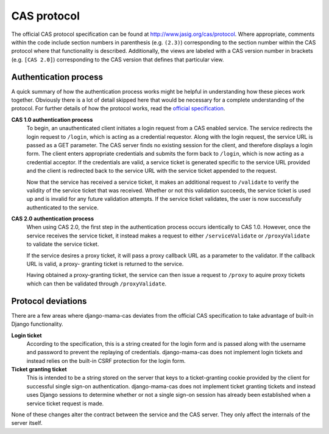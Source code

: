 .. _protocol:

CAS protocol
============

The official CAS protocol specification can be found at
http://www.jasig.org/cas/protocol. Where appropriate, comments within the
code include section numbers in parenthesis (e.g. ``(2.3)``) corresponding to
the section number within the CAS protocol where that functionality is
described. Additionally, the views are labeled with a CAS version number
in brackets (e.g. ``[CAS 2.0]``) corresponding to the CAS version that
defines that particular view.

Authentication process
----------------------

A quick summary of how the authentication process works might be helpful in
understanding how these pieces work together. Obviously there is a lot of
detail skipped here that would be necessary for a complete understanding of
the protocol. For further details of how the protocol works, read the
`official specification <http://www.jasig.org/cas/protocol>`_.


**CAS 1.0 authentication process**
   To begin, an unauthenticated client initiates a login request from a CAS
   enabled service. The service redirects the login request to ``/login``,
   which is acting as a credential requestor. Along with the login request,
   the service URL is passed as a GET parameter. The CAS server finds no
   existing session for the client, and therefore displays a login form. The
   client enters appropriate credentials and submits the form back to
   ``/login``, which is now acting as a credential acceptor. If the credentials
   are valid, a service ticket is generated specific to the service URL
   provided and the client is redirected back to the service URL with the
   service ticket appended to the request.

   Now that the service has received a service ticket, it makes an additional
   request to ``/validate`` to verify the validity of the service ticket that
   was received. Whether or not this validation succeeds, the service ticket
   is used up and is invalid for any future validation attempts. If the
   service ticket validates, the user is now successfully authenticated to the
   service.

**CAS 2.0 authentication process**
   When using CAS 2.0, the first step in the authentication process occurs
   identically to CAS 1.0. However, once the service receives the service
   ticket, it instead makes a request to either ``/serviceValidate`` or
   ``/proxyValidate`` to validate the service ticket.

   If the service desires a proxy ticket, it will pass a proxy callback URL
   as a parameter to the validator. If the callback URL is valid, a proxy-
   granting ticket is returned to the service.

   Having obtained a proxy-granting ticket, the service can then issue a
   request to ``/proxy`` to aquire proxy tickets which can then be validated
   through ``/proxyValidate``.

.. _protocol-deviations:

Protocol deviations
-------------------

There are a few areas where django-mama-cas deviates from the official CAS
specification to take advantage of built-in Django functionality.

**Login ticket**
   According to the specification, this is a string created for the login
   form and is passed along with the username and password to prevent the
   replaying of credentials. django-mama-cas does not implement login
   tickets and instead relies on the built-in CSRF protection for the login
   form.

**Ticket granting ticket**
   This is intended to be a string stored on the server that keys to
   a ticket-granting cookie provided by the client for successful single
   sign-on authentication. django-mama-cas does not implement ticket
   granting tickets and instead uses Django sessions to determine whether or
   not a single sign-on session has already been established when a service
   ticket request is made.

None of these changes alter the contract between the service and the CAS
server. They only affect the internals of the server itself.
